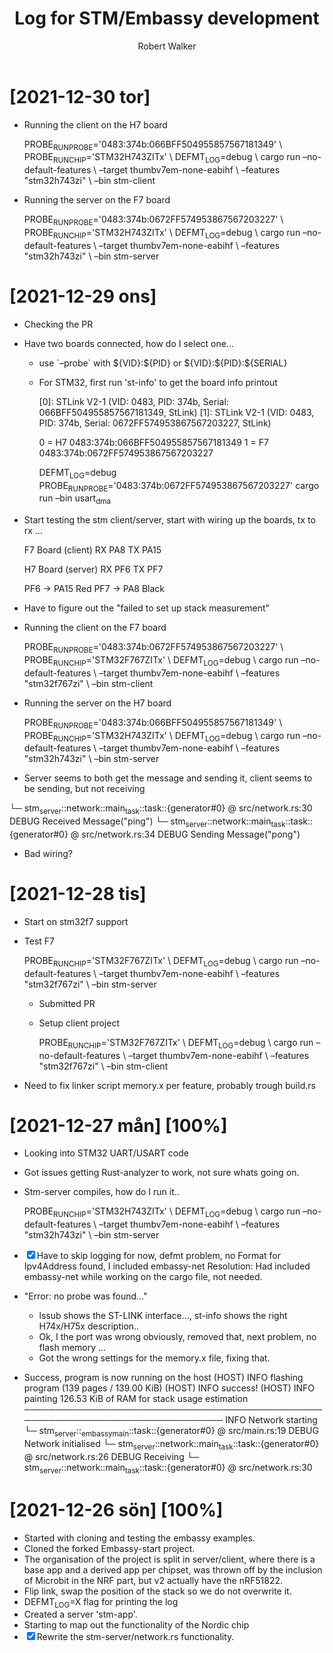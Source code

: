 # -- coding: utf-8 --

#+title: Log for STM/Embassy development
#+author: Robert Walker
#+STARTUP: overview

* [2021-12-30 tor]
:LOGBOOK:
CLOCK: [2021-12-30 tor 08:31]
:END:

- Running the client on the H7 board

  PROBE_RUN_PROBE='0483:374b:066BFF504955857567181349' \
  PROBE_RUN_CHIP='STM32H743ZITx' \
    DEFMT_LOG=debug \
    cargo run --no-default-features \
      --target thumbv7em-none-eabihf \
      --features "stm32h743zi" \
      --bin stm-client

- Running the server on the F7 board

  PROBE_RUN_PROBE='0483:374b:0672FF574953867567203227' \
  PROBE_RUN_CHIP='STM32H743ZITx' \
  DEFMT_LOG=debug \
  cargo run --no-default-features \
    --target thumbv7em-none-eabihf \
    --features "stm32h743zi" \
    --bin stm-server



* [2021-12-29 ons]
:LOGBOOK:
CLOCK: [2021-12-29 ons 07:49]--[2021-12-29 ons 08:58] =>  1:09
:END:
- Checking the PR
- Have two boards connected, how do I select one...
  - use `--probe` with ${VID}:${PID} or ${VID}:${PID}:${SERIAL}
  - For STM32, first run 'st-info' to get the board info printout

    [0]: STLink V2-1 (VID: 0483, PID: 374b, Serial: 066BFF504955857567181349, StLink)
    [1]: STLink V2-1 (VID: 0483, PID: 374b, Serial: 0672FF574953867567203227, StLink)

    0 = H7 0483:374b:066BFF504955857567181349
    1 = F7 0483:374b:0672FF574953867567203227

    DEFMT_LOG=debug PROBE_RUN_PROBE='0483:374b:0672FF574953867567203227' cargo run --bin usart_dma
- Start testing the stm client/server, start with wiring up the boards, tx to rx ...

  F7 Board (client)
  RX PA8
  TX PA15

  H7 Board (server)
  RX PF6
  TX PF7

  PF6 -> PA15 Red
  PF7 -> PA8  Black

- Have to figure out the "failed to set up stack measurement"

- Running the client on the F7 board

  PROBE_RUN_PROBE='0483:374b:0672FF574953867567203227' \
  PROBE_RUN_CHIP='STM32F767ZITx' \
    DEFMT_LOG=debug \
    cargo run --no-default-features \
      --target thumbv7em-none-eabihf \
      --features "stm32f767zi" \
      --bin stm-client

- Running the server on the H7 board

  PROBE_RUN_PROBE='0483:374b:066BFF504955857567181349' \
  PROBE_RUN_CHIP='STM32H743ZITx' \
  DEFMT_LOG=debug \
  cargo run --no-default-features \
    --target thumbv7em-none-eabihf \
    --features "stm32h743zi" \
    --bin stm-server

- Server seems to both get the message and sending it, client seems to be sending, but not receiving

└─ stm_server::network::main_task::task::{generator#0} @ src/network.rs:30
DEBUG Received Message("ping")
└─ stm_server::network::main_task::task::{generator#0} @ src/network.rs:34
DEBUG Sending Message("pong")

- Bad wiring?
  


* [2021-12-28 tis]
:LOGBOOK:
CLOCK: [2021-12-28 tis 08:12]--[2021-12-28 tis 09:12] =>  1:00
:END:
- Start on stm32f7 support
- Test F7

  PROBE_RUN_CHIP='STM32F767ZITx' \
  DEFMT_LOG=debug \
  cargo run --no-default-features \
    --target thumbv7em-none-eabihf \
    --features "stm32f767zi" \
    --bin stm-server

 - Submitted PR
 - Setup client project

  PROBE_RUN_CHIP='STM32F767ZITx' \
  DEFMT_LOG=debug \
  cargo run --no-default-features \
    --target thumbv7em-none-eabihf \
    --features "stm32f767zi" \
    --bin stm-client
- Need to fix linker script memory.x per feature, probably trough build.rs

* [2021-12-27 mån] [100%]
:LOGBOOK:
CLOCK: [2021-12-27 mån 07:53]--[2021-12-27 mån 08:45] =>  0:52
:END:
- Looking into STM32 UART/USART code
- Got issues getting Rust-analyzer to work, not sure whats going on.
- Stm-server compiles, how do I run it..

  PROBE_RUN_CHIP='STM32H743ZITx' \
  DEFMT_LOG=debug \
  cargo run --no-default-features \
    --target thumbv7em-none-eabihf \
    --features "stm32h743zi" \
    --bin stm-server

- [X] Have to skip logging for now, defmt problem, no Format for Ipv4Address found, I included embassy-net
  Resolution: Had included embassy-net while working on the cargo file, not needed.
- "Error: no probe was found..."
  - lssub shows the ST-LINK interface..., st-info shows the right H74x/H75x description..
  - Ok, I the port was wrong obviously, removed that, next problem, no flash memory ...
  - Got the wrong settings for the memory.x file, fixing that.
- Success, program is now running on the host
    (HOST) INFO  flashing program (139 pages / 139.00 KiB)
    (HOST) INFO  success!
    (HOST) INFO  painting 126.53 KiB of RAM for stack usage estimation
    ────────────────────────────────────────────────────────────────────────────────
    INFO  Network starting
    └─ stm_server::_embassymain::task::{generator#0} @ src/main.rs:19
    DEBUG Network initialised
    └─ stm_server::network::main_task::task::{generator#0} @ src/network.rs:26
    DEBUG Receiving
    └─ stm_server::network::main_task::task::{generator#0} @ src/network.rs:30

* [2021-12-26 sön] [100%]
:LOGBOOK:
CLOCK: [2021-12-26 sön 09:34]--[2021-12-26 sön 10:37] =>  1:03
:END:

- Started with cloning and testing the embassy examples.
- Cloned the forked Embassy-start project.
- The organisation of the project is split in server/client, where there is a
  base app and a derived app per chipset, was thrown off by the inclusion of
  Microbit in the NRF part, but v2 actually have the nRF51822.
- Flip link, swap the position of the stack so we do not overwrite it.
- DEFMT_LOG=X flag for printing the log
- Created a server 'stm-app'.
- Starting to map out the functionality of the Nordic chip
- [X] Rewrite the stm-server/network.rs functionality.

